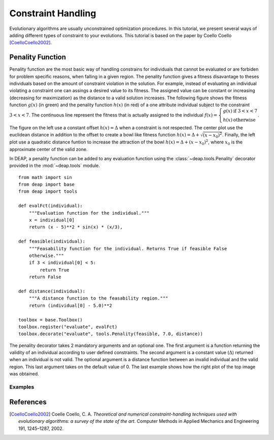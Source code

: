 Constraint Handling
===================
Evolutionary algorithms are usually unconstrained optimization procedures. In
this tutorial, we present several ways of adding different types of constraint
to your evolutions. This tutorial is based on the paper by Coello Coello
[CoelloCoello2002]_.

Penality Function
-----------------
Penality function are the most basic way of handling constrains for individuals
that cannot be evaluated or are forbiden for problem specific reasons, when
falling in a given region. The penality function gives a fitness disavantage to
theses individuals based on the amount of constraint violation in the solution.
For example, instead of evaluating an individual violating a constraint one can
assings a desired value to its fitness. The assigned value can be constant or
increasing (decreasing for maximization) as the distance to a valid solution
increases. The following figure shows the fitness function :math:`g(x)` (in green) and
the penality function :math:`h(x)` (in red) of a one attribute individual subject to the
constraint :math:`3 < x < 7`. The continuous line represent the fitness that is
actually assigned to the individual :math:`f(x) = \left\lbrace \begin{array}{cl}g(x) &\mathrm{if}~3 < x < 7\\h(x)&\mathrm{otherwise}\end{array} \right.`.

.. image:: /_images/constraints.png
   :width: 75%
   :align: center

The figure on the left use a constant offset :math:`h(x) = \Delta` when a
constraint is not respected. The center plot use the euclidean distance in
addition to the offset to create a bowl like fitness function :math:`h(x) =
\Delta + \sqrt{(x-x_0)^2}`. Finally, the
left plot use a quadratic distance funtion to increase the attraction of the
bowl :math:`h(x) = \Delta + (x-x_0)^2`, where :math:`x_0` is the approximate
center of the valid zone.

In DEAP, a penality function can be added to any evaluation function using  the
:class:`~deap.tools.Penality` decorator provided in the :mod:`~deap.tools`
module. ::

	from math import sin
	from deap import base
	from deap import tools

	def evalFct(individual):
	    """Evaluation function for the individual."""
	    x = individual[0]
	    return (x - 5)**2 * sin(x) * (x/3),

	def feasible(individual):
	    """Feasability function for the individual. Returns True if feasible False
	    otherwise."""
	    if 3 < individual[0] < 5:
	        return True
	    return False

	def distance(individual):
	    """A distance function to the feasability region."""
	    return (individual[0] - 5.0)**2

	toolbox = base.Toolbox()
	toolbox.register("evaluate", evalFct)
	toolbox.decorate("evaluate", tools.Penality(feasible, 7.0, distance))

The penality decorator takes 2 mandatory arguments and an optional one. The
first argument is a function returning the validity of an individual according
to user defined constraints. The second argument is a constant value
(:math:`\Delta`) returned when an individual is not valid. The optional argument
is a distance function between an invalid individual and the valid region. This
last argument takes on the default value of 0. The last example shows how the
right plot of the top image was obtained.

Examples
++++++++





References
----------

.. [CoelloCoello2002] Coelle Coello, C. A. *Theoretical and numerical constraint-handling techniques used with evolutionary algorithms: a survey of the state of the art*. Computer Methods in Applied Mechanics and Engineering 191, 1245–1287, 2002.